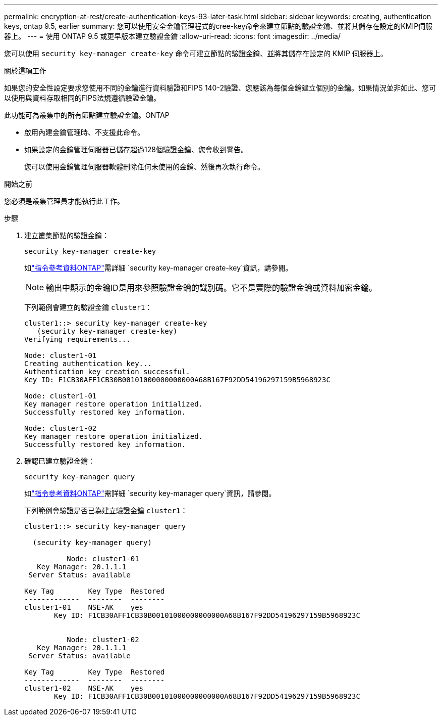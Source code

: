 ---
permalink: encryption-at-rest/create-authentication-keys-93-later-task.html 
sidebar: sidebar 
keywords: creating, authentication keys, ontap 9.5, earlier 
summary: 您可以使用安全金鑰管理程式的cree-key命令來建立節點的驗證金鑰、並將其儲存在設定的KMIP伺服器上。 
---
= 使用 ONTAP 9.5 或更早版本建立驗證金鑰
:allow-uri-read: 
:icons: font
:imagesdir: ../media/


[role="lead"]
您可以使用 `security key-manager create-key` 命令可建立節點的驗證金鑰、並將其儲存在設定的 KMIP 伺服器上。

.關於這項工作
如果您的安全性設定要求您使用不同的金鑰進行資料驗證和FIPS 140-2驗證、您應該為每個金鑰建立個別的金鑰。如果情況並非如此、您可以使用與資料存取相同的FIPS法規遵循驗證金鑰。

此功能可為叢集中的所有節點建立驗證金鑰。ONTAP

* 啟用內建金鑰管理時、不支援此命令。
* 如果設定的金鑰管理伺服器已儲存超過128個驗證金鑰、您會收到警告。
+
您可以使用金鑰管理伺服器軟體刪除任何未使用的金鑰、然後再次執行命令。



.開始之前
您必須是叢集管理員才能執行此工作。

.步驟
. 建立叢集節點的驗證金鑰：
+
`security key-manager create-key`

+
如link:https://docs.netapp.com/us-en/ontap-cli/security-key-manager-key-create.html["指令參考資料ONTAP"^]需詳細 `security key-manager create-key`資訊，請參閱。

+

NOTE: 輸出中顯示的金鑰ID是用來參照驗證金鑰的識別碼。它不是實際的驗證金鑰或資料加密金鑰。

+
下列範例會建立的驗證金鑰 `cluster1`：

+
[listing]
----
cluster1::> security key-manager create-key
   (security key-manager create-key)
Verifying requirements...

Node: cluster1-01
Creating authentication key...
Authentication key creation successful.
Key ID: F1CB30AFF1CB30B00101000000000000A68B167F92DD54196297159B5968923C

Node: cluster1-01
Key manager restore operation initialized.
Successfully restored key information.

Node: cluster1-02
Key manager restore operation initialized.
Successfully restored key information.
----
. 確認已建立驗證金鑰：
+
`security key-manager query`

+
如link:https://docs.netapp.com/us-en/ontap-cli/security-key-manager-key-query.html["指令參考資料ONTAP"^]需詳細 `security key-manager query`資訊，請參閱。

+
下列範例會驗證是否已為建立驗證金鑰 `cluster1`：

+
[listing]
----
cluster1::> security key-manager query

  (security key-manager query)

          Node: cluster1-01
   Key Manager: 20.1.1.1
 Server Status: available

Key Tag        Key Type  Restored
-------------  --------  --------
cluster1-01    NSE-AK    yes
       Key ID: F1CB30AFF1CB30B00101000000000000A68B167F92DD54196297159B5968923C


          Node: cluster1-02
   Key Manager: 20.1.1.1
 Server Status: available

Key Tag        Key Type  Restored
-------------  --------  --------
cluster1-02    NSE-AK    yes
       Key ID: F1CB30AFF1CB30B00101000000000000A68B167F92DD54196297159B5968923C
----

